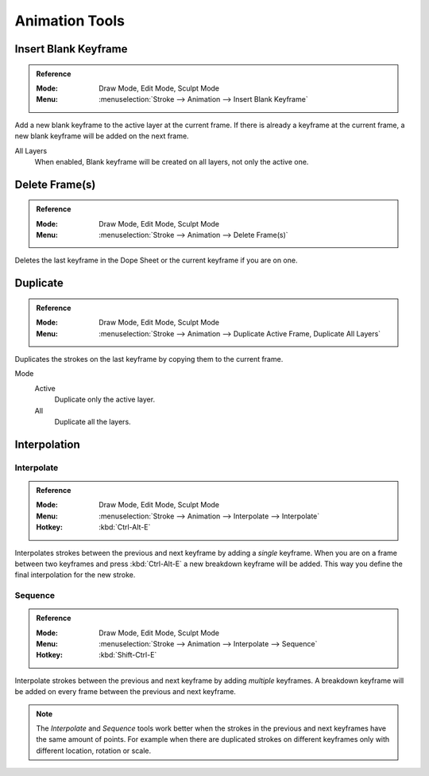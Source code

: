 
***************
Animation Tools
***************

Insert Blank Keyframe
=====================

.. admonition:: Reference
   :class: refbox

   :Mode:      Draw Mode, Edit Mode, Sculpt Mode
   :Menu:      :menuselection:`Stroke --> Animation --> Insert Blank Keyframe`

Add a new blank keyframe to the active layer at the current frame.
If there is already a keyframe at the current frame,
a new blank keyframe will be added on the next frame.

All Layers
   When enabled, Blank keyframe will be created on all layers, not only the active one.


Delete Frame(s)
===============

.. admonition:: Reference
   :class: refbox

   :Mode:      Draw Mode, Edit Mode, Sculpt Mode
   :Menu:      :menuselection:`Stroke --> Animation --> Delete Frame(s)`

Deletes the last keyframe in the Dope Sheet or the current keyframe if you are on one.


Duplicate
=========

.. admonition:: Reference
   :class: refbox

   :Mode:      Draw Mode, Edit Mode, Sculpt Mode
   :Menu:      :menuselection:`Stroke --> Animation --> Duplicate Active Frame, Duplicate All Layers`

Duplicates the strokes on the last keyframe by copying them to the current frame.

Mode
   Active
      Duplicate only the active layer.

   All
      Duplicate all the layers.


.. _animation_interpolation:

Interpolation
=============

Interpolate
-----------

.. admonition:: Reference
   :class: refbox

   :Mode:      Draw Mode, Edit Mode, Sculpt Mode
   :Menu:      :menuselection:`Stroke --> Animation --> Interpolate --> Interpolate`
   :Hotkey:    :kbd:`Ctrl-Alt-E`

Interpolates strokes between the previous and next keyframe by adding a *single* keyframe.
When you are on a frame between two keyframes and press :kbd:`Ctrl-Alt-E` a new breakdown keyframe
will be added. This way you define the final interpolation for the new stroke.



Sequence
--------

.. admonition:: Reference
   :class: refbox

   :Mode:      Draw Mode, Edit Mode, Sculpt Mode
   :Menu:      :menuselection:`Stroke --> Animation --> Interpolate --> Sequence`
   :Hotkey:    :kbd:`Shift-Ctrl-E`

Interpolate strokes between the previous and next keyframe by adding *multiple* keyframes.
A breakdown keyframe will be added on every frame between the previous and next keyframe.

.. note::

   The *Interpolate* and *Sequence* tools work better when the strokes in the previous and next keyframes
   have the same amount of points. For example when there are duplicated strokes on different keyframes
   only with different location, rotation or scale.

